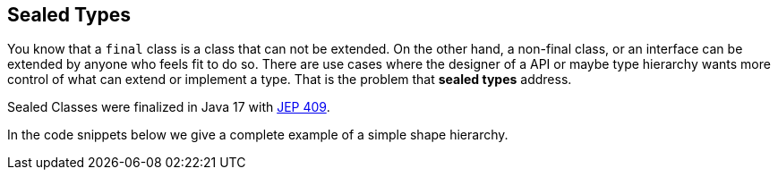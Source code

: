 == Sealed Types

You know that a `final` class is a class that can not be extended. On the other hand, a non-final class, or an interface can be extended by anyone who feels fit to do so.
There are use cases where the designer of a API or maybe type hierarchy wants more control of what can extend or implement 
a type. That is the problem that *sealed types* address.

Sealed Classes were finalized in Java 17 with https://openjdk.org/jeps/409[JEP 409].

In the code snippets below we give a complete example of a simple  shape hierarchy.

.The sealed interface.
[]